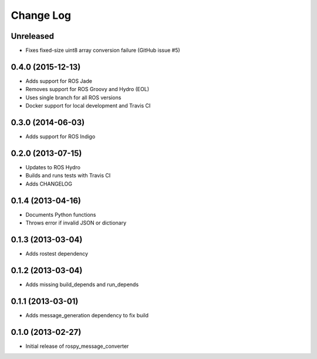 Change Log
==========

Unreleased
------------------
- Fixes fixed-size uint8 array conversion failure (GitHub issue #5)

0.4.0 (2015-12-13)
------------------
- Adds support for ROS Jade
- Removes support for ROS Groovy and Hydro (EOL)
- Uses single branch for all ROS versions
- Docker support for local development and Travis CI

0.3.0 (2014-06-03)
------------------
- Adds support for ROS Indigo

0.2.0 (2013-07-15)
------------------
- Updates to ROS Hydro
- Builds and runs tests with Travis CI
- Adds CHANGELOG

0.1.4 (2013-04-16)
------------------
- Documents Python functions
- Throws error if invalid JSON or dictionary

0.1.3 (2013-03-04)
------------------
- Adds rostest dependency

0.1.2 (2013-03-04)
------------------
- Adds missing build_depends and run_depends

0.1.1 (2013-03-01)
------------------
- Adds message_generation dependency to fix build

0.1.0 (2013-02-27)
------------------
- Initial release of rospy_message_converter
